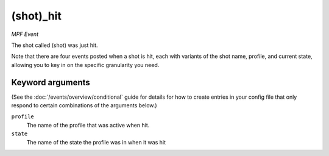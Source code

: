(shot)_hit
==========

*MPF Event*

The shot called (shot) was just hit.

Note that there are four events posted when a shot is hit, each
with variants of the shot name, profile, and current state,
allowing you to key in on the specific granularity you need.

Keyword arguments
-----------------

(See the :doc:`/events/overview/conditional` guide for details for how to
create entries in your config file that only respond to certain combinations of
the arguments below.)

``profile``
  The name of the profile that was active when hit.

``state``
  The name of the state the profile was in when it was hit

